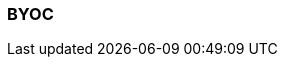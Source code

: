 === BYOC
:term-name: BYOC
:hover-text: Bring Your Own Cloud (BYOC) is a fully-managed Redpanda Cloud deployment where clusters run in your private cloud, so all data is contained in your own environment. 
:link: https://docs.redpanda.com/current/deploy/deployment-option/cloud/cloud-overview/#byoc
:category: Cloud